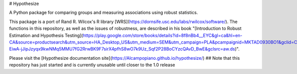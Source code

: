 # Hypothesize

A Python package for comparing groups and measuring associations using robust statistics.

This package is a port of Rand R. Wilcox's R library [WRS](https://dornsife.usc.edu/labs/rwilcox/software/). The functions in this repository, as well as the issues of robustness, are described in his book "[Introduction to Robust Estimation and Hypothesis Testing](https://play.google.com/store/books/details?id=8f8nBb4__EYC&gl=ca&hl=en-CA&source=productsearch&utm_source=HA_Desktop_US&utm_medium=SEM&utm_campaign=PLA&pcampaignid=MKTAD0930BO1&gclid=CjwKCAiA44LzBRB-EiwA-jJipJzyqx9kwNMq5MMU7fG2RrwBK9F7sirX4pfhS8wO7k9Uz_Sqf2P28BoCYzcQAvD_BwE&gclsrc=aw.ds)".

Please visit the [Hypothesize documentation site](https://Alcampopiano.github.io/hypothesize/)
## Note that this repository has just started and is currently unusable until closer to the 1.0 release



